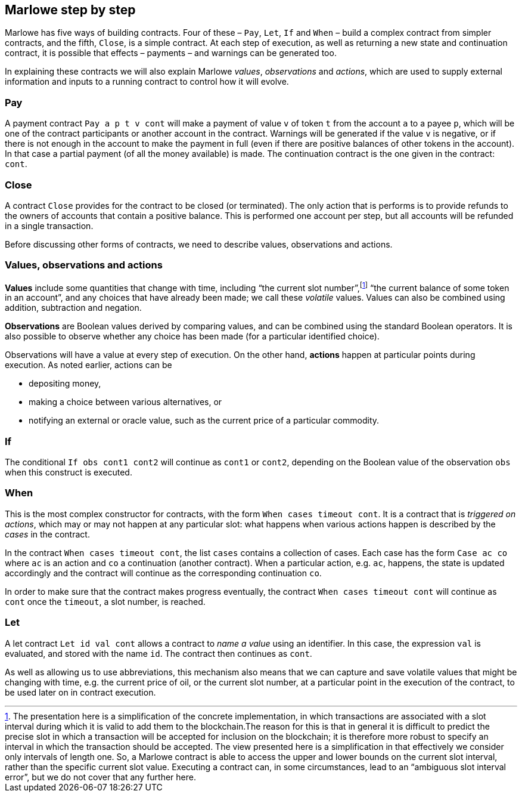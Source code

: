 ﻿[#marlowe-step-by-step]
== Marlowe step by step

Marlowe has five ways of building contracts. Four of these – `Pay`, `Let`, `If` and `When` – build a complex contract from simpler contracts, and the fifth, `Close`, is a simple contract. At each step of execution, as well as returning a new state and continuation contract, it is possible that effects – payments – and warnings can be generated too.

In explaining these contracts we will also explain Marlowe _values_, _observations_ and _actions_, which are used to supply external information and inputs to a running contract to control how it will evolve.

=== Pay
A payment contract `Pay a p t v cont` will make a payment of value `v` of token `t` from the account `a` to a payee `p`, which will be one of the contract participants or another account in the contract. Warnings will be generated if the value `v` is negative, or if there is not enough in the account to make the payment in full (even if there are positive balances of other tokens in the account). In that case a partial payment (of all the money available) is made. The continuation contract is the one given in the contract: `cont`.

=== Close
A contract `Close` provides for the contract to be closed (or terminated). The only action that is performs is to provide refunds to the owners of accounts that contain a positive balance. This is performed one account per step, but all accounts will be refunded in a single transaction.

Before discussing other forms of contracts, we need to describe values, observations and actions.

=== Values, observations and actions
*Values* include some quantities that change with time, including “the current slot number”,footnote:[The presentation here is a simplification of the concrete implementation, in which transactions are associated with a slot interval during which it is valid to add them to the blockchain.The reason for this is that in general it is difficult to predict the precise slot in which a transaction will be accepted for inclusion on the blockchain; it is therefore more robust to specify an interval in which the transaction should be accepted. The view presented here is a simplification in that effectively we consider only intervals of length one.  So, a Marlowe contract is able to access the upper and lower bounds on the current slot interval, rather than the specific current slot value. Executing a contract can, in some circumstances, lead to an “ambiguous slot interval error”, but we do not cover that any further here.] “the current balance of some token in an account”, and any choices that have already been made; we call these _volatile_ values. Values can also be combined using addition, subtraction and negation.

*Observations* are Boolean values derived by comparing values, and can be combined using the standard Boolean operators. It is also possible to observe whether any choice has been made (for a particular identified choice).

Observations will have a value at every step of execution. On the other hand, *actions* happen at particular points during execution. As noted earlier, actions can be

 * depositing money,
 * making a choice between various alternatives, or
 * notifying an external or oracle value, such as the current price of a particular commodity.

=== If
The conditional `If obs cont1 cont2` will continue as `cont1` or `cont2`, depending on the Boolean value of the observation `obs` when this construct is executed.

=== When
This is the most complex constructor for contracts, with the form `When cases timeout cont`. It is a contract that is _triggered on actions_, which may or may not happen at any particular slot: what happens when various actions happen is described by the _cases_ in the contract.

In the contract `When cases timeout cont`, the list `cases` contains a collection of cases. Each case has the form `Case ac co` where `ac` is an action and `co` a continuation (another contract). When a particular action, e.g. `ac`, happens, the state is updated accordingly and the contract will continue as the corresponding continuation `co`.

In order to make sure that the contract makes progress eventually, the contract  `When cases timeout cont` will continue as `cont` once the `timeout`, a slot number, is reached.

=== Let
A let contract `Let id val cont` allows a contract to _name a value_ using an identifier. In this case, the expression `val` is evaluated, and stored with the name `id`. The contract then continues as `cont`.

As well as allowing us to use abbreviations, this mechanism also means that we can capture and save volatile values that might be changing with time, e.g. the current price of oil, or the current slot number, at a particular point in the execution of the contract, to be used later on in contract execution.
